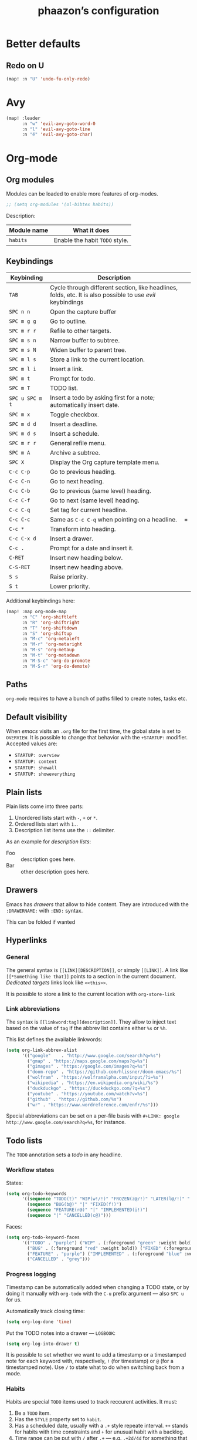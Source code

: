 #+TITLE:phaazon’s configuration

* Better defaults
** Redo on U
#+BEGIN_SRC emacs-lisp
(map! :n "U" 'undo-fu-only-redo)
#+END_SRC
* Avy
#+BEGIN_SRC emacs-lisp
(map! :leader
      :n "w" 'evil-avy-goto-word-0
      :n "l" 'evil-avy-goto-line
      :n "é" 'evil-avy-goto-char)
#+END_SRC
* Org-mode
** Org modules
Modules can be loaded to enable more features of org-modes.
#+BEGIN_SRC emacs-lisp
;; (setq org-modules '(ol-bibtex habits))
#+END_SRC

Description:

| Module name | What it does                   |
|-------------+--------------------------------|
| =habits=    | Enable the habit =TODO= style. |

** Keybindings
| Keybinding      | Description                                                                                                |   |
|-----------------+------------------------------------------------------------------------------------------------------------+---|
| =TAB=           | Cycle through different section, like headlines, folds, etc. It is also possible to use /evil/ keybindings |   |
| =SPC n n=       | Open the capture buffer                                                                                    |   |
| =SPC m g g=     | Go to outline.                                                                                             |   |
| =SPC m r r=     | Refile to other targets.                                                                                   |   |
| =SPC m s n=     | Narrow buffer to subtree.                                                                                  |   |
| =SPC m s N=     | Widen buffer to parent tree.                                                                               |   |
| =SPC m l s=     | Store a link to the current location.                                                                      |   |
| =SPC m l i=     | Insert a link.                                                                                             |   |
| =SPC m t=       | Prompt for todo.                                                                                           |   |
| =SPC m T=       | TODO list.                                                                                                 |   |
| =SPC u SPC m t= | Insert a todo by asking first for a note; automatically insert date.                                       |   |
| =SPC m x=       | Toggle checkbox.                                                                                           |   |
| =SPC m d d=     | Insert a deadline.                                                                                         |   |
| =SPC m d s=     | Insert a schedule.                                                                                         |   |
| =SPC m r r=     | General refile menu.                                                                                       |   |
| =SPC m A=       | Archive a subtree.                                                                                         |   |
| =SPC X=         | Display the Org capture template menu.                                                                     |   |
| =C-c C-p=       | Go to previous heading.                                                                                    |   |
| =C-c C-n=       | Go to next heading.                                                                                        |   |
| =C-c C-b=       | Go to previous (same level) heading.                                                                       |   |
| =C-c C-f=       | Go to next (same level) heading.                                                                           |   |
| =C-c C-q=       | Set tag for current headline.                                                                              |   |
| =C-c C-c=       | Same as =C-c C-q= when pointing on a headline.                                                             | = |
| =C-c *=         | Transform into heading.                                                                                    |   |
| =C-c C-x d=     | Insert a drawer.                                                                                           |   |
| =C-c .=         | Prompt for a date and insert it.                                                                           |   |
| =C-RET=         | Insert new heading below.                                                                                  |   |
| =C-S-RET=       | Insert new heading above.                                                                                  |   |
| =S s=           | Raise priority.                                                                                            |   |
| =S t=           | Lower priority.                                                                                            |   |

Additional keybindings here:

#+BEGIN_SRC emacs-lisp
(map! :map org-mode-map
      :n "C" 'org-shiftleft
      :n "R" 'org-shiftright
      :n "T" 'org-shiftdown
      :n "S" 'org-shiftup
      :n "M-c" 'org-metaleft
      :n "M-r" 'org-metaright
      :n "M-s" 'org-metaup
      :n "M-t" 'org-metadown
      :n "M-S-c" 'org-do-promote
      :n "M-S-r" 'org-do-demote)
#+END_SRC

** Paths
=org-mode= requires to have a bunch of paths filled to create notes, tasks etc.

** Default visibility
When /emacs/ visits an ~.org~ file for the first time, the global state is set to =OVERVIEW=. It is possible to change that
behavior with the =+STARTUP:= modifier. Accepted values are:

- =STARTUP: overview=
- =STARTUP: content=
- =STARTUP: showall=
- =STARTUP: showeverything=

** Plain lists
Plain lists come into three parts:

1. Unordered lists start with =-=, =+= or =*=.
2. Ordered lists start with =1.=.
3. Description list items use the =::= delimiter.

As an example for /description lists/:

- Foo :: description goes here.
- Bar :: other description goes here.

** Drawers
Emacs has /drawers/ that allow to hide content. They are introduced with the =:DRAWERNAME:= with =:END:= syntax.
:DRAWERNAME:
This can be folded if wanted
:END:

** Hyperlinks
*** General
The general syntax is ~[[LINK][DESCRIPTION]]~, or simply ~[[LINK]]~. A link like ~[[*Something like that]]~ points to a section in the current document.
/Dedicated targets/ links look like ~<<this>>~.

It is possible to store a link to the current location with =org-store-link=
*** Link abbreviations
The syntax is ~[[linkword:tag][description]]~. They allow to inject text based on the value of ~tag~ if the abbrev list contains either ~%s~ or
~%h~.

This list defines the available linkwords:
#+BEGIN_SRC emacs-lisp
(setq org-link-abbrev-alist
      '(("google"    . "http://www.google.com/search?q=%s")
        ("gmap" . "https://maps.google.com/maps?q=%s")
        ("gimages" . "https://google.com/images?q=%s")
        ("doom-repo" . "https://github.com/hlissner/doom-emacs/%s")
        ("wolfram" . "https://wolframalpha.com/input/?i=%s")
        ("wikipedia" . "https://en.wikipedia.org/wiki/%s")
        ("duckduckgo" . "https://duckduckgo.com/?q=%s")
        ("youtube" . "https://youtube.com/watch?v=%s")
        ("github" . "https://github.com/%s")
        ("wr" . "https://www.wordreference.com/enfr/%s")))
#+END_SRC

Special abbreviations can be set on a per-file basis with ~#+LINK: google http://www.google.com/search?q=%s~, for instance.

** Todo lists
The =TODO= annotation sets a /todo/ in any headline.

*** Workflow states
States:
#+BEGIN_SRC emacs-lisp
(setq org-todo-keywords
      '((sequence "TODO(t)" "WIP(w!/!)" "FROZEN(z@/!)" "LATER(l@/!)" "|" "DONE(d!)")
        (sequence "BUG(b@)" "|" "FIXED(f!)")
        (sequence "FEATURE(r@)" "|" "IMPLEMENTED(i!)")
        (sequence "|" "CANCELLED(c@)")))
#+END_SRC

Faces:
#+BEGIN_SRC emacs-lisp
(setq org-todo-keyword-faces
      '(("TODO" . "purple") ("WIP" . (:foreground "green" :weight bold)) ("FROZEN" . "blue") ("DONE" . "grey")
        ("BUG" . (:foreground "red" :weight bold)) ("FIXED" (:foreground "blue" :weight bold))
        ("FEATURE" . "purple") ("IMPLEMENTED" . (:foreground "blue" :weight bold))
        ("CANCELLED" . "grey")))
#+END_SRC

*** Progress logging
Timestamp can be automatically added when changing a TODO state, or by doing it manually with =org-todo= with the =C-u= prefix argument —
also =SPC u= for us.

Automatically track closing time:
#+BEGIN_SRC emacs-lisp
(setq org-log-done 'time)
#+END_SRC

Put the TODO notes into a drawer — =LOGBOOK=:
#+BEGIN_SRC emacs-lisp
(setq org-log-into-drawer t)
#+END_SRC

It is possible to set whether we want to add a timestamp or a timestamped note for each keyword with, respectively, ~!~ (for timestamp) or
~@~ (for a timestamped note). Use ~/~ to state what to do when switching back from a mode.

*** Habits
Habits are special =TODO= items used to track reccurent activities. It must:

1. Be a =TODO= item.
2. Has the =STYLE= property set to =habit=.
3. Has a scheduled date, usually with a ~.+~ style repeate interval. ~++~ stands for habits with time constraints and ~+~ for unusual habit with
   a backlog.
4. Time range can be put with ~/~ after ~.+~ — e.g. ~.+2d/4d~ for something that can be done after two days but shouldn’t take more than four.
5. The =DONE= state triggers state logging.

*** Priorities
Priorities help with sorting items with priorities.

#+BEGIN_SRC emacs-lisp
(setq org-fancy-priorities-list '("❗" "⬆" "⬇"))
#+END_SRC

*** Subtasks
To enable subtasks, insert ~[/]~ or ~[%]~ anywhere in the headline.

Automatically change to =DONE= an entry when its children have been completed:

#+BEGIN_SRC emacs-lisp
(defun org-summary-todo (n-done n-not-done)
  "Switch entry to DONE when all subentries are done, to TODO otherwise."
  (let (org-log-done org-log-states)   ; turn off logging
    (org-todo (if (= n-not-done 0) "DONE" "TODO"))))

(add-hook 'org-after-todo-statistics-hook 'org-summary-todo)
#+END_SRC

**** Example with / [1/3]
***** TODO Foo
***** DONE Bair
***** TODO Zoo

**** Example2 with % [33%]
***** TODO Foo
***** DONE Bar
***** TODO Zoo

*** Checkboxes
Checkboxes start with a ~[ ]~.

Example:
**** TODO Organize party [0/2]
- [-] call people [1/3]
  - [ ] Peter
  - [X] Sarah
  - [ ] Sam
- [-] order food
  - [ ] think about what music to play
  - [X] talk to the neighbors

** Tags
Tags have the form ~:tag:~ or ~:tag1:tag2:tag3:etc.~ and are located at the end of headlines.

Default tags:
#+BEGIN_SRC emacs-lisp
(setq org-tag-alist '(("@spare" . ?s) ("@work" . ?w)))
#+END_SRC

** Properties
Properties are like tags, but key-value pairs. They use the special =:PROPERTIES: … :END:= drawer and have the syntax ~:name: value~.
The special syntax ~:+PROPERTY: var+ value~ allows to append a value to an already declared variable.

Special properties:
| Property name  | Description                                                                                                                             |
|----------------+-----------------------------------------------------------------------------------------------------------------------------------------|
| =ALLTAGS=      | All tags, including inherited ones.                                                                                                     |
| =BLOCKED=      | t if task is currently blocked by children or siblings.                                                                                 |
| =CATEGORY=     | The category of an entry.                                                                                                               |
| =CLOCKSUM=     | The sum of CLOCK intervals in the subtree. org-clock-sum must be run first to compute the values in the current buffer.                 |
| =CLOCKSUM_T=   | The sum of CLOCK intervals in the subtree for today. org-clock-sum-today must be run first to compute the values in the current buffer. |
| =CLOSED=       | When was this entry closed?                                                                                                             |
| =DEADLINE=     | The deadline timestamp.                                                                                                                 |
| =FILE=         | The filename the entry is located in.                                                                                                   |
| =ITEM=         | The headline of the entry.                                                                                                              |
| =PRIORITY=     | The priority of the entry, a string with a single letter.                                                                               |
| =SCHEDULED=    | The scheduling timestamp.                                                                                                               |
| =TAGS=         | The tags defined directly in the headline.                                                                                              |
| =TIMESTAMP=    | The first keyword-less timestamp in the entry.                                                                                          |
| =TIMESTAMP_IA= | The first inactive timestamp in the entry.                                                                                              |
| =TODO=         | The TODO keyword of the entry.                                                                                                          |

** TODO Columns
Columns allow to have a tabular view of headlines.

**** Example
:PROPERTIES:
:COLUMNS:  %25ITEM %TAGS %PRIORITY %TODO
:END:
***** One :foo:
***** Two :bar:
***** Three :zoo:

** Timestamps
General form is ~<2006-11-01 Wed 19:15>~. They can have a repeater interval, as in ~<2007-05-16 Wed 12:30 +1w>~.
Two timestamps connected by ~--~ denote a range.  Inactive timestamps are surrounded with ~[]~.

Planning can be done with two special keywords: =DEADLINE:= and =SCHEDULED:=, right before the date.

** Moving information around
Refiling allow to move heading where the cursor is in into another heading somewhere else, with completion.
Copying is the same, but preserves the original source.

Archiving allows to move something out of the way, to prevent it from showing up again in agendas and listing. It requires setting up the
=org-archive-location= variable first. The default is enough for us though right now.

** Capturing
Capturing allows to quickly write some notes without leaving a mode / buffer. It requires a bunch of configuration to work:
#+BEGIN_SRC emacs-lisp
(setq org-directory "~/org"
      org-default-notes-file (concat org-directory "/notes.org"))
#+END_SRC
** Faces
#+BEGIN_SRC emacs-lisp
(setq org-hide-emphasis-markers t)
#+END_SRC

* Magit

